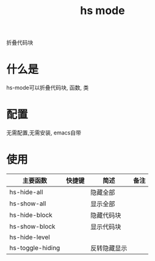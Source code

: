 #+TITLE: hs mode
#+INFOJS_OPT: path:../script/org-info.js
#+INFOJS_OPT: home:http://wcq.fun
#+INFOJS_OPT: toc:t ltoc:t
#+INFOJS_OPT: view:info mouse:underline buttons:nil

折叠代码块

* 什么是
  hs-mode可以折叠代码块, 函数, 类
* 配置
  无需配置,无需安装, emacs自带
* 使用
  | 主要函数         | 快捷键 | 简述         | 备注 |
  |------------------+--------+--------------+------|
  | hs-hide-all      |        | 隐藏全部     |      |
  |------------------+--------+--------------+------|
  | hs-show-all      |        | 显示全部     |      |
  |------------------+--------+--------------+------|
  | hs-hide-block    |        | 隐藏代码块   |      |
  |------------------+--------+--------------+------|
  | hs-show-block    |        | 显示代码块   |      |
  |------------------+--------+--------------+------|
  | hs-hide-level    |        |              |      |
  |------------------+--------+--------------+------|
  | hs-toggle-hiding |        | 反转隐藏显示 |      |
  |------------------+--------+--------------+------|
  
